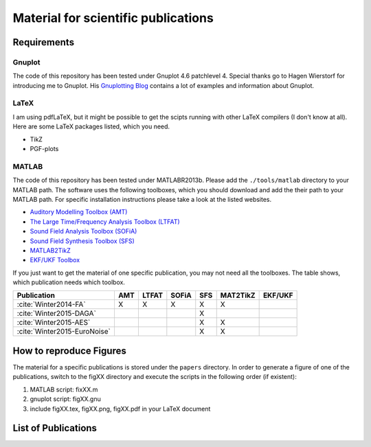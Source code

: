 .. ****************************************************************************
 * Copyright (c) 2015      Fiete Winter                                       *
 *                         Institut fuer Nachrichtentechnik                   *
 *                         Universitaet Rostock                               *
 *                         Richard-Wagner-Strasse 31, 18119 Rostock, Germany  *
 *                                                                            *
 * This file is part of the supplementary material for Fiete Winter's         *
 * scientific work and publications                                           *
 *                                                                            *
 * You can redistribute the material and/or modify it  under the terms of the *
 * GNU  General  Public  License as published by the Free Software Foundation *
 * , either version 3 of the License,  or (at your option) any later version. *
 *                                                                            *
 * This Material is distributed in the hope that it will be useful, but       *
 * WITHOUT ANY WARRANTY; without even the implied warranty of MERCHANTABILITY *
 * or FITNESS FOR A PARTICULAR PURPOSE.                                       *
 * See the GNU General Public License for more details.                       *
 *                                                                            *
 * You should  have received a copy of the GNU General Public License along   *
 * with this program. If not, see <http://www.gnu.org/licenses/>.             *
 *                                                                            *
 * http://github.com/fietew/publications           fiete.winter@uni-rostock.de*
 ******************************************************************************

Material for scientific publications
====================================

Requirements
------------

Gnuplot
~~~~~~~

The code of this repository has been tested under Gnuplot 4.6 patchlevel 4.
Special thanks go to Hagen Wierstorf for introducing me to Gnuplot. His
`Gnuplotting Blog <http://www.gnuplotting.org/>`_ contains a lot of examples
and information about Gnuplot.

LaTeX
~~~~~

I am using pdfLaTeX, but it might be possible to get the scipts running with
other LaTeX compilers (I don't know at all). Here are some LaTeX packages
listed, which you need.

* TikZ
* PGF-plots

MATLAB
~~~~~~

The code of this repository has been tested under MATLABR2013b. Please add
the ``./tools/matlab`` directory to your MATLAB path. The software uses the
following toolboxes, which you should download and add the their path to your
MATLAB path. For specific installation instructions please take a look at the
listed websites.

* `Auditory Modelling Toolbox (AMT) <http://amtoolbox.sourceforge.net/>`_
* `The Large Time/Frequency Analysis Toolbox (LTFAT) <http://sourceforge.net/projects/ltfat/>`_
* `Sound Field Analysis Toolbox (SOFiA) <https://code.google.com/p/sofia-toolbox/>`_
* `Sound Field Synthesis Toolbox (SFS) <https://github.com/sfstoolbox/sfs/>`_
* `MATLAB2TikZ <https://github.com/nschloe/matlab2tikz/>`_
* `EKF/UKF Toolbox <https://github.com/fietew/ekfukf/>`_

If you just want to get the material of one specific publication, you may
not need all the toolboxes. The table shows, which publication needs which
toolbox.

============================  =====  ======= ======= ===== ========== =========
 Publication                   AMT    LTFAT   SOFiA   SFS   MAT2TikZ   EKF/UKF
============================  =====  ======= ======= ===== ========== =========
:cite:`Winter2014-FA`           X       X       X      X        X
:cite:`Winter2015-DAGA`                                X
:cite:`Winter2015-AES`                                 X        X
:cite:`Winter2015-EuroNoise`                           X        X
============================  =====  ======= ======= ===== ========== =========

How to reproduce Figures
------------------------

The material for a specific publications is stored under the ``papers``
directory. In order to generate a figure of one of the publications, switch to
the figXX directory and execute the scripts in the following order
(if existent):

1. MATLAB script: fixXX.m
2. gnuplot script: figXX.gnu
3. include figXX.tex, figXX.png, figXX.pdf in your LaTeX document

List of Publications
--------------------

.. bibliography:: ../papers/papers.bib
  :style: alpha
  :all:
